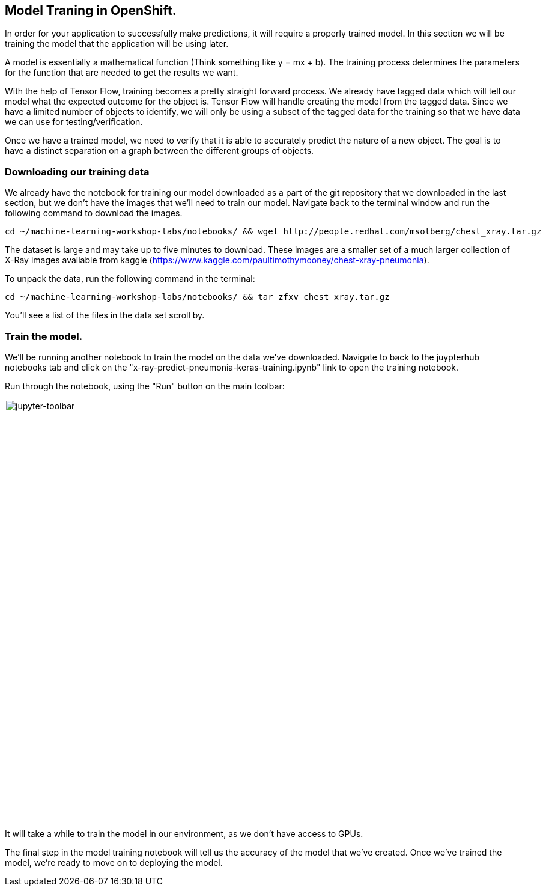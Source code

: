 == Model Traning in OpenShift.

In order for your application to successfully make predictions, it will require a properly trained model. In this section we will be training the model that the application will be using later.

A model is essentially a mathematical function (Think something like y = mx + b). The training process determines the parameters for the function that are needed to get the results we want.

With the help of Tensor Flow, training becomes a pretty straight forward process. We already have tagged data which will tell our model what the expected outcome for the object is. Tensor Flow will handle creating the model from the tagged data. Since we have a limited number of objects to identify, we will only be using a subset of the tagged data for the training so that we have data we can use for testing/verification.

Once we have a trained model, we need to verify that it is able to accurately predict the nature of a new object. The goal is to have a distinct separation on a graph between the different groups of objects.

=== Downloading our training data

We already have the notebook for training our model downloaded as a part of the git repository that we downloaded in the last section, but we don't have the images that we'll need to train our model. Navigate back to the terminal window and run the following command to download the images.


[source,sh,role="copypaste"]
----
cd ~/machine-learning-workshop-labs/notebooks/ && wget http://people.redhat.com/msolberg/chest_xray.tar.gz
----

The dataset is large and may take up to five minutes to download. These images are a smaller set of a much larger collection of X-Ray images available from kaggle (https://www.kaggle.com/paultimothymooney/chest-xray-pneumonia).

To unpack the data, run the following command in the terminal:

[source,sh,role="copypaste"]
----
cd ~/machine-learning-workshop-labs/notebooks/ && tar zfxv chest_xray.tar.gz
----

You'll see a list of the files in the data set scroll by.

=== Train the model.

We'll be running another notebook to train the model on the data we've downloaded. Navigate to back to the juypterhub notebooks tab and click on the "x-ray-predict-pneumonia-keras-training.ipynb" link to open the training notebook.

Run through the notebook, using the "Run" button on the main toolbar:

image::jupyter-toolbar.png[jupyter-toolbar,700]

It will take a while to train the model in our environment, as we don't have access to GPUs.

The final step in the model training notebook will tell us the accuracy of the model that we've created. Once we've trained the model, we're ready to move on to deploying the model.

